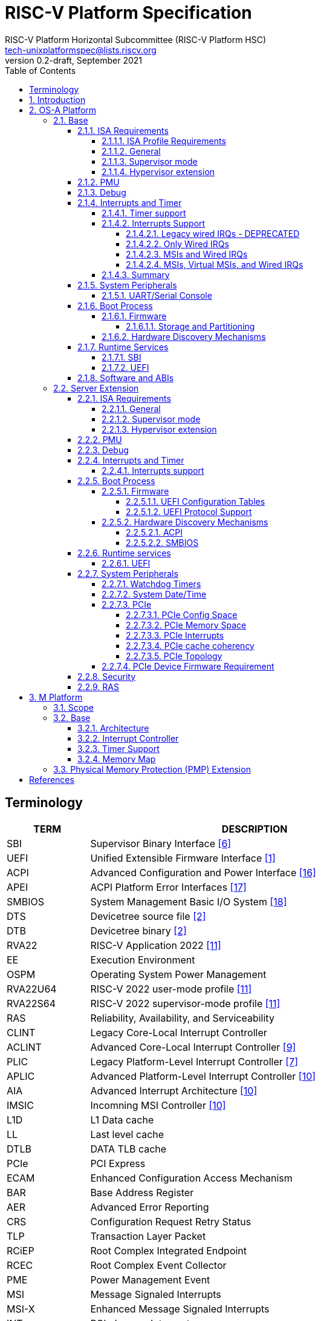 // SPDX-License-Identifier: CC-BY-4.0
//
// riscv-platform-spec.adoc: main file for the specification
//
// This file provides the primary structure and formatting for
// the overall Profile and Platform Specification.
//
= RISC-V Platform Specification
:author: RISC-V Platform Horizontal Subcommittee (RISC-V Platform HSC) 
:email: tech-unixplatformspec@lists.riscv.org
:revnumber: 0.2-draft
:revdate: September 2021
:doctype: book
:sectnums:
:sectnumlevels: 5
:xrefstyle: short
:toc: macro
:toclevels: 5

// table of contents
toc::[]

[preface]
== Terminology
[cols="1,4", width=80%, align="left", options="header"]
|===
|TERM      | DESCRIPTION
|SBI       | Supervisor Binary Interface <<spec_sbi>>
|UEFI      | Unified Extensible Firmware Interface <<spec_uefi>>
|ACPI      | Advanced Configuration and Power Interface <<spec_acpi>>
|APEI      | ACPI Platform Error Interfaces <<spec_apei>>
|SMBIOS    | System Management Basic I/O System <<spec_smbios>>
|DTS       | Devicetree source file <<spec_dt>>
|DTB       | Devicetree binary <<spec_dt>>
|RVA22     | RISC-V Application 2022 <<spec_profiles>>
|EE        | Execution Environment
|OSPM      | Operating System Power Management
|RVA22U64  | RISC-V 2022 user-mode profile <<spec_profiles>>
|RVA22S64  | RISC-V 2022 supervisor-mode profile <<spec_profiles>>
|RAS       | Reliability, Availability, and Serviceability
|CLINT     | Legacy Core-Local Interrupt Controller
|ACLINT    | Advanced Core-Local Interrupt Controller <<spec_aclint>>
|PLIC      | Legacy Platform-Level Interrupt Controller <<spec_plic>>
|APLIC     | Advanced Platform-Level Interrupt Controller <<spec_aia>>
|AIA       | Advanced Interrupt Architecture <<spec_aia>>
|IMSIC     | Incomning MSI Controller <<spec_aia>>
|L1D       | L1 Data cache
|LL        | Last level cache
|DTLB      | DATA TLB cache
|PCIe      | PCI Express
|ECAM      | Enhanced Configuration Access Mechanism
|BAR       | Base Address Register
|AER       | Advanced Error Reporting
|CRS       | Configuration Request Retry Status
|TLP       | Transaction Layer Packet
|RCiEP     | Root Complex Integrated Endpoint
|RCEC      | Root Complex Event Collector
|PME       | Power Management Event
|MSI       | Message Signaled Interrupts
|MSI-X     | Enhanced Message Signaled Interrupts
|INTx      | PCIe Legacy Interrupts
|PMA       | Physical Memory Attributes
|PRT       | PCI Routing Table
|EBBR      | Embedded Base Boot Requirements <<spec_ebbr>>
|===

== Introduction
The platform specification defines a set of platforms that specify requirements
for interoperability between software and hardware. The Platform Policy <<spec_riscv_platform_policy>>
defines the various terms used in this platform specification. The platform
policy also provides the needed detail regarding the scope, coverage, naming,
versioning, structure, life cycle and compatibility claims for the platform
specification. It is recommended that readers get familiar with the platform
policy while reading this specification. All the requirements in this 
specification are MANDATORY unless specifically called out in the relevant 
sections. Any hardware platform seeking compatibility with the platform 
specification has to be self certified by the platform compatibility test 
suite (PCT). More details about the PCT are available in the platform policy 
specification.

Platforms are augmented with extensions for industry specific target
market verticals like “server”, “mobile”, “edge computing”, “machine-learning”
and “automotive”.

The platform specification currently defines two platforms:

* *OS-A Platform*: This specifies a rich-OS platform for
Linux/FreeBSD/Windows - flavors that run on enterprise and embedded class
application processors. The OS-A platform has a base feature set and extensions
as shown below: +
** *Base*
** *Server Extension*

* *M Platform*: This specifies an RTOS platform for bare-metal applications and
small operating systems running on a microcontroller. The M platform has a base
feature set and extensions as shown below: +
** *Base*
** *Physical Memory Protection (PMP) Extension*

The current version of this platform spec targets the standardization of
functionality available in S, U, VS and VU modes, and the standardization of
the SBI (Supervisory Binary Interface as defined in <<spec_sbi>>) between
Supervisor level (S-mode/VS-mode) and M-mode/HS-mode respectively.

// OS-A Platform
== OS-A Platform

// Base feature set for OS-A Platform
=== Base
==== ISA Requirements

===== ISA Profile Requirements
* The OS-A platform must comply with the following profiles defined by the
RISC-V profiles specification <<spec_profiles>>.
** RVA22U profile for user-mode.
** RVA22S profile for supervisor-mode.
*** The I, M, A, C extensions must be supported.

===== General
* A non-conforming extension that conflicts with a supported standard extensions
must satisfy at least one of the following:
** It must be disabled by default.
** The supported standard extension must be declared as unsupported in all
feature discovery structures used by software. This option is allowed only
if the standard extension is not required.
* The LR/SC reservation set size must be at least 16B and at most 128B.
* Cacheable main memory regions must support instruction fetch, AMOArithmetic,
RsrvEventual, and PTE reads and writes.
* All unimplemented or disabled opcodes and CSRs must raise an
Illegal Instruction exception.
* Within main-memory regions, aligned instruction fetch must be atomic, up to
the smaller of ILEN and XLEN bits. In particular, if an aligned 4-byte word
is stored with the `sw` instruction, then any processor attempts to execute
that word, the processor either fetches the newly stored word, or some previous
value stored to that location.  (That is, the fetched instruction is not an
unpredictable value, nor is it a hybrid of the bytes of the old and new
values).
* All harts must adhere to the RVWMO memory model.
* All hart PMA regions for main memory must be marked as coherent.
* Memory accesses by I/O masters can be coherent or non-coherent with respect
to all hart-related caches.
[sidebar]
--
[underline]*_Recommendation_* +
User-mode programs should not execute the `fence.i` instruction.

--
===== Supervisor mode
* sstatus
** sstatus.UBE must support the same access attribute (read-only or writable)
as mstatus.UBE.

* stvec
** Both direct and vectored modes must be supported.
** The alignment constraint for BASE fields must be at most 256B.

* scounteren
** Writeable bits must be implemented for all supported (not hardwired to zero)
hpmcounters.

* stval
** stval must not be hardwired to 0 and in all cases must be written with
non-zero and zero values as architecturally defined.

* satp
** For RV32, Bare and Sv32 translation modes must be supported.
** For RV64, Bare and Sv39 translation modes must be supported.

===== Hypervisor extension
* hstatus
** VTW bit must not be hardwired to 0.
** VTVM bit must not be hardwired to 0.

* hcounteren
** Writeable bits must be implemented for all supported (not hardwired to zero)
hpmcounters.

* htval
** htval must not be hardwired to 0 and in all cases must be written with
non-zero and zero values as architecturally defined.

* htinst/mtinst
** htinst and mtinst must not be hardwired to 0 and must be written with a
transformed instruction (versus zero) when defined and allowed architecturally.

* hgatp
** For RV32, Bare and Sv32x4 translation modes must be supported.
** For RV64, Bare and Sv39x4 translation modes must be supported.

* vstvec
** Both direct and vectored modes must be supported.
** The alignment constraint for BASE fields must be at most 256B.

* vstval
** vstval must not be hardwired to 0 and in all cases must be written with
non-zero and zero values as architecturally defined.

* vsatp
** For RV32, Bare and Sv32 translation modes must be supported.
** For RV64, Bare and Sv39 translation modes must be supported.

==== PMU

The RVA22 profile defines 32 PMU counters out-of-which first three counters are
defined by the privilege specification while other 29 counters are programmable.
The SBI PMU extension defines a set of hardware events that can be monitored
using these programmable counters. This section defines the minimum number of
programmable counters and hardware events required for an OS-A compatible
platform.

* Counters
** The platform does not require to implement any of the programmable counters.
* Events
** The platform does not require to implement any of the hardware events defined
in SBI PMU extensions.

==== Debug
The OS-A base platform requirements are the following:

- Implement resethaltreq
  * Rationale: Debugging immediately out of reset is a useful debug tool.
    The resethaltreq mechanism provides a standard way to do this.
- Implement the program buffer
  * Rationale: The program buffer is easier for most implementations than
    abstract access.
  * Rationale: Debuggers need to be able to insert ebreak instructions into
    memory and make sure that the ebreak is visible to subsequent instruction
    fetches.  Abstract access has no support for `fence.i` (or similar
    mechanisms).
- abstractcs.relaxedpriv must be 0
  * Rationale: Doing otherwise is a potential security problem.
- abstractauto must be implemented
  * Rationale: autoexecprogbuf allows faster instruction-stuffing.
  * Rationale: autoexecdata allows fast read/write of a region of memory.
- dcsr.mprven must be tied to 1
  * Rationale: Emulating two-stage table walks and PMP checks and endianness
    swapping is a heavy burden on the debugger.
- In textra, sselect must support the value 0 and either value 1 or 2 (or
both)
  * Rationale: There must be some way to limit triggers to only match in a
    particular user context and a way to ignore user context.
- If textra.sselect=1 is supported, the number of implemented bits of svalue
must be at least the number of implemented bits of scontext
  * Rationale: This allows matching on every possible scontext.
- If textra.sselect=2 is supported, the number of implemented bits of svalue
must be at least ASIDLEN to match every possible ASID
- In textra, mhselect must support the value 0. If the H extension is
supported then mhselect must also support either values 1 and 5 or values 2
and 6 (or all four)
  * Rationale: There must be some way to limit triggers to only match in a
    particular guest context and a way to ignore guest context.
- If textra.mhselect=1,5 are supported and if H is the number of implemented
bits of hcontext then, unless all bits of mhvalue are implemented, at least
H-1 bits of mhvalue must be implemented
  * Rationale: This allows matching on every possible hcontext (up to the limit
    of the field width).  It is H-1 bits instead of H because mhselect[2]
    provides one bit.
- If textra.mhselect=2,6 are supported, the number of implemented bits of
mhvalue must be at least VMIDLEN-1
  * Rationale: This allows matching on every possible VMID.  It is VMIDLEN-1
    instead of VMIDLEN because mhselect[2] provides one bit.
- Implement at least four mcontrol6 triggers that can support matching on PC
(select=0, execute=1, match=0) with timing=0 and full support for mode
filtering (vs, vu, m, s, u) for all supported modes and support for textra as
above
  * Rationale: The debugger needs breakpoints and 4 is a sufficient baseline.
- Implement at least four mcontrol6 triggers that can support matching on load
 and store addresses (select=0, match=0, and all combinations of load/store)
 with timing=0 and full support for mode filtering (vs, vu, m, s, u) for all
 supported modes and support for textra as above
  * Rationale: The debugger needs watchpoints and 4 is a sufficient baseline.
- Implement at least one trigger capable of icount and support for textra as
above for self-hosted single step needs this
- Implement at least one trigger capable of etrigger and support for textra as
above to catch exceptions
- Implement at least one trigger capable of itrigger and support for textra as
above to catch interrupts
- The minimum trigger requirements must be met for action=0 and for action=1
(possibly by the same triggers)
  * Rationale: The intent is to have full support for external debug and full
    support for self-hosted debug (though not necessarily at the same time).
    This can be provided via the same set of triggers or separate sets of
    triggers. External debug support for icount is unnecessary due to dcsr.step
    and is therefore called out separately.
- For implementations with multiple cores, support for at least one halt group
and one resume group (in addition to group 0)
  * Rationale: Allows stopping all harts (approximately) simultaneously which
    is useful for debugging MP software.
- dcsr.stepie must support the 0 setting. It is optional to support the 1
setting
  * Rationale: It is not generally useful to step into interrupt handlers.
- dcsr.stopcount and dcsr.stoptime must be supported and the reset value of
each must be 1
  * Rationale: The architecture has strict requirements on minstret which may
    be perturbed by an external debugger in a way that's visible to software.
    The default should allow code that's sensitive to these requirements to be
    debugged.

==== Interrupts and Timer

===== Timer support

* One or more ACLINT MTIMER devices are required for the OS-A platform.
* Platform must support a default ACLINT MTIME counter resolution of 10ns
  (i.e. an increment by 1 represents 10 ns).
* The ACLINT MTIME update frequency (i.e. hardware clock) must be between
  10 MHz and 100 MHz, and updates must be strictly monotonic.

[sidebar]
--
[underline]*_Implementation Note:_*
For example, if the MTIME counter update frequency (i.e. hardware clock) is
25 MHz then the MTIME counter would increment by 4 upon every hardware clock
tick for MTIME counter resolution of 10ns.
--

===== Interrupts Support

The OS-A platform must comply with one of the four interrupt support
categories described in following sub-sections. The hardware must support at
least one of the four interrupt categories while software must support all of 
the interrupt categories described below.

[#legacy_wired_irqs]
====== Legacy wired IRQs - DEPRECATED
** One or more PLIC devices are required to support wired interrupts.
** One or more ACLINT MSWI devices are required to support M-mode software 
interrupts.
** Software interrupts for S-mode and VS-mode are supported using the
   SBI IPI extension.
** This category is compatibile with legacy platforms having PLIC plus CLINT 
devices.
** MSI external interrupts are not supported.
** MSI virtualization is not supported.

[#only_wired_irqs]
====== Only Wired IRQs
** One or more AIA APLIC devices are required to support wired interrupts.
** One or more ACLINT MSWI devices are required to support M-mode software interrupts.
** One or more ACLINT SSWI devices are required to support S/HS-mode software interrupts.
** Software interrupts for VS-mode are supported using the SBI IPI extension.
** MSI external interrupts are not supported.
** MSI virtualization is not supported.

[#msis_and_wired_irqs]
====== MSIs and Wired IRQs
** AIA local interrupt CSRs must be supported by each hart.
*** `siselect` CSR must support holding 9-bit value.
*** `vsiselect` CSR must support holding 9-bit value if H-extension is
    implemented.
** Per-hart AIA IMSIC devices must support MSIs for M-mode and S/HS-mode.
*** Must support IPRIOLEN = 6 to 8.
*** Must support at least 63 distinct interrupt identities.
*** Must implement `seteipnum_le` memory-mapped register.
** One, or more AIA APLIC devices to support wired interrupts.
*** EIID and IID fields must be 6 to 8 bits wide matching the number of
    interrrupt identities supported by AIA IMSIC.
** Software interrupts for M-mode and S/HS-mode are supported using AIA IMSIC
   devices.
** Software interrupts for VS-mode are supported using the SBI IPI extension.
** MSI virtualization is not supported.

[#msis_virtual_msis_and_wired_irqs]
====== MSIs, Virtual MSIs, and Wired IRQs
** To support virtual MSIs, the H-extension must be implemented.
*** GEILEN must be 3 or more.
** AIA local interrupt CSRs must be supported by each hart.
*** `siselect` CSR must support holding 9-bit value.
*** `vsiselect` CSR must support holding 9-bit value.
** Per-hart AIA IMSIC devices to support MSIs for M-mode, HS-mode and VS-mode.
*** Must support IPRIOLEN = 6 to 8.
*** Must support at least 63 distinct interrupt identities.
*** Must implement `seteipnum_le` memory-mapped register.
*** Must implement at least 3 guest interrupt files.
** One, or more AIA APLIC devices are required to support wired interrupts.
*** EIID and IID fields must be 6 to 8 bits wide matching the number of
    interrrupt identities supported by AIA IMSIC.
** Software interrupts for M-mode, HS-mode and VS-mode are supported using
   AIA IMSIC devices.
** MSI virtualization is supported.

===== Summary

The <<table_interrutps_and_timer_osa_platforms>> below summarizes the four
categories of interrupt support and timer support allowed on an OS-A platorm.

[#table_interrutps_and_timer_osa_platforms]
.Interrupts and Timer support in OS-A platforms
[stripes="none", width="100%", cols="^2s,^1s,^1s,^1s,^1s,^1s,^1s,^1s,^1s,^1s,^1s,^1s,^1s"]
|===
.2+|+++<font size=".8em">OS-A Platform</font>+++
3+|+++<font size=".8em">MSIs</font>+++
3+|+++<font size=".8em">Wired Interrupts</font>+++
3+|+++<font size=".8em">Software Interrupts</font>+++
3+|+++<font size=".8em">Timer</font>+++
|+++<font size=".6em">M-mode</font>+++
|+++<font size=".6em">S-mode</font>+++
|+++<font size=".6em">VS-mode</font>+++
|+++<font size=".6em">M-mode</font>+++
|+++<font size=".6em">S-mode</font>+++
|+++<font size=".6em">VS-mode</font>+++
|+++<font size=".6em">M-mode</font>+++
|+++<font size=".6em">S-mode</font>+++
|+++<font size=".6em">VS-mode</font>+++
|+++<font size=".6em">M-mode</font>+++
|+++<font size=".6em">S-mode</font>+++
|+++<font size=".6em">VS-mode</font>+++

|+++<font size=".8em">Legacy Wired IRQs</font>+++
|+++<font size=".6em">NA</font>+++
|+++<font size=".6em">NA</font>+++
|+++<font size=".6em">NA</font>+++
|+++<font size=".6em">PLIC</font>+++
|+++<font size=".6em">PLIC</font>+++
|+++<font size=".6em">PLIC (emulate)</font>+++
|+++<color rgb="#6aa84f"><font size=".6em">MSWI</font></color>+++
|+++<color rgb="#e06666"><font size=".6em">SBI IPI</font></color>+++
|+++<color rgb="#e06666"><font size=".6em">SBI IPI</font></color>+++
|+++<color rgb="#6aa84f"><font size=".6em">MTIMER</font></color>+++
|+++<color rgb="#e06666"><font size=".6em">SBI Timer</font></color>+++
|+++<color rgb="#e06666"><font size=".6em">SBI Timer</font></color>+++

|+++<font size=".8em">Only Wired IRQs</font>+++
|+++<font size=".6em">NA</font>+++
|+++<font size=".6em">NA</font>+++
|+++<font size=".6em">NA</font>+++
|+++<color rgb="#738dc5"><font size=".6em">APLIC</font></color>+++
|+++<color rgb="#738dc5"><font size=".6em">APLIC</font></color>+++
|+++<color rgb="#738dc5"><font size=".6em">APLIC (emulate)</font></color>+++
|+++<color rgb="#6aa84f"><font size=".6em">MSWI</font></color>+++
|+++<color rgb="#6aa84f"><font size=".6em">SSWI</font></color>+++
|+++<color rgb="#e06666"><font size=".6em">SBI IPI</font></color>+++
|+++<color rgb="#6aa84f"><font size=".6em">MTIMER</font></color>+++
|+++<color rgb="#e69138"><font size=".6em">Priv Sstc</font></color>+++
|+++<color rgb="#e69138"><font size=".6em">Priv Sstc</font></color>+++

|+++<font size=".8em">MSIs and Wired IRQs</font>+++
|+++<color rgb="#738dc5"><font size=".6em">IMSIC</font></color>+++
|+++<color rgb="#738dc5"><font size=".6em">IMSIC</font></color>+++
|+++<color rgb="#738dc5"><font size=".6em">IMSIC (emulate)</font></color>+++
|+++<color rgb="#738dc5"><font size=".6em">APLIC</font></color>+++
|+++<color rgb="#738dc5"><font size=".6em">APLIC</font></color>+++
|+++<color rgb="#738dc5"><font size=".6em">APLIC (emulate)</font></color>+++
|+++<color rgb="#738dc5"><font size=".6em">IMSIC</font></color>+++
|+++<color rgb="#738dc5"><font size=".6em">IMSIC</font></color>+++
|+++<color rgb="#e06666"><font size=".6em">SBI IPI</font></color>+++
|+++<color rgb="#6aa84f"><font size=".6em">MTIMER</font></color>+++
|+++<color rgb="#e69138"><font size=".6em">Priv Sstc</font></color>+++
|+++<color rgb="#e69138"><font size=".6em">Priv Sstc</font></color>+++

|+++<font size=".8em">MSIs, Virtual MSIs and Wired IRQs</font>+++
|+++<color rgb="#738dc5"><font size=".6em">IMSIC</font></color>+++
|+++<color rgb="#738dc5"><font size=".6em">IMSIC</font></color>+++
|+++<color rgb="#738dc5"><font size=".6em">IMSIC</font></color>+++
|+++<color rgb="#738dc5"><font size=".6em">APLIC</font></color>+++
|+++<color rgb="#738dc5"><font size=".6em">APLIC</font></color>+++
|+++<color rgb="#738dc5"><font size=".6em">APLIC (emulate)</font></color>+++
|+++<color rgb="#738dc5"><font size=".6em">IMSIC</font></color>+++
|+++<color rgb="#738dc5"><font size=".6em">IMSIC</font></color>+++
|+++<color rgb="#738dc5"><font size=".6em">IMSIC</font></color>+++
|+++<color rgb="#6aa84f"><font size=".6em">MTIMER</font></color>+++
|+++<color rgb="#e69138"><font size=".6em">Priv Sstc</font></color>+++
|+++<color rgb="#e69138"><font size=".6em">Priv Sstc</font></color>+++
|===

==== System Peripherals
===== UART/Serial Console

In order to facilitate the bring-up and debug of the low level initial 
platform, hardware is required to implement a UART port that confirms to the
following requirements and firmware must support the console using this UART:

* The UART register addresses are required to be aligned to 4 byte boundaries.
If the implemented register width is less than 4 bytes then the implemented
bytes are required to be mapped starting at the smallest address.
* The UART port implementation is required to be register-compatible with one
of the following:
** UART 16550 - MANDATORY 
** UART 8250 - DEPRECATED

==== Boot Process
- The base specification defines the interface between the firmware and the
operating system suitable for the RISC-V platforms with rich operating
systems.
- These requirements specify the required boot and runtime services, device
discovery mechanism, etc.
- The requirements are operating system agnostic, specific firmware/bootloader
implementation agnostic.
- For the generic mandatory requirements this base specification will refer to
the EBBR specification <<spec_ebbr>>. Any deviation from the EBBR will be 
explicitly mentioned in the requirements.


===== Firmware
====== Storage and Partitioning
- GPT partitioning required for shared storage.
- MBR support is not required.

===== Hardware Discovery Mechanisms
- Device Tree (DT) is the required mechanism for system description.
- Platforms must support the Unified Discovery specification for all pre-boot
information population <<spec_unified_discovery>>.


==== Runtime Services

===== SBI

* The M-mode runtime must implement SBI specification <<spec_sbi>> or higher.
* Required SBI extensions include:
** SBI TIME
** SBI IPI
** SBI RFENCE
** SBI HSM
** SBI SRST
** SBI PMU
* Required features of the M-Mode runtime also include:
** Delegate interrupts and exceptions to S-mode.
** Handle misaligned load and store.
** Emulate missing CSRs.
** Configure PMP CSRs.

===== UEFI

* Wherever applicable UEFI firmware must implement UEFI interfaces over
  similar interfaces and services present in the SBI specification. For
  example, the UEFI ResetSystem() service must be implemented via the
  SBI System Reset Extension.
* The operating system should prioritize calling the UEFI interfaces before
  the SBI or platform specific mechanisms.

==== Software and ABIs
The platform specification mandates the following requirements for
software components:

* All RISC-V software components must comply with the
  RISC-V procedure call standard <<spec_proc_call>>.
* All RISC-V software components that use ELF files must comply with the
  RISC-V ELF specification <<spec_elf>>.
* All RISC-V software components that use DWARF files must comply with the
  RISC-V DWARF specification <<spec_dwarf>>.

Rationale: The platform specification intends to avoid fragmentation and
promotes interoperability.

// Server extension for OS-A Platform
=== Server Extension
The server extension specifies additional requirements for server  class
platforms. The server extension includes all of the requirements for the
base with the additional requirements as below. The server extension, besides
placing additional requirements on top of the underlying base specification, 
can also restrict the options allowed in the underlying base specification for
satisfying a requirement.

==== ISA Requirements
===== General
* The hypervisor H-extension must be supported.
* The Zam extension must be supported for misaligned addresses within at least aligned 16B regions.
* The `time` CSR must be implemented in hardware.
* The Sstc extension <<spec_priv_sstc>> must be implemented. +

[underline]*_Recommendation_* +
There should be hardware support for all misaligned accesses; misaligned
accesses should not take address misaligned exceptions.

===== Supervisor mode
* satp
** For RV64, Sv48 translation mode must be supported.
** At least 8 ASID bits must be supported and not hardwired to 0.

===== Hypervisor extension
* hgatp
** For RV64, Sv48x4 translation mode must be supported.
** At least 8 VMID bits must be supported and not hardwired to 0.

* vsatp
** For RV64, Sv48 translation mode must be supported.
** At least 8 ASID bits must be supported and not hardwired to 0.

==== PMU

* Counters
** The platform must implement at least 8 programmable counters.
* Events
** Hardware general events
*** The platform must implement all of the general hardware events defined by
the SBI PMU extension.
** Hardware cache events
*** The platform must implement all of the hardware cache events for READ 
operations while WRITE operation must be implemented for L1D, LL and DTLB 
caches.

[sidebar]
--
[underline]*_Implementation Note_*

Any platform that does not implement the micro-architectural features related to
a hardware event may hardwire the event value to zero.
--

==== Debug
The server extension requirements are all of the base specification 
requirements plus:

- Implement at least six mcontrol6 triggers that can support matching on PC
(select=0, execute=1, match=0) with timing=0 and full support for mode
filtering (vs, vu, m, s, u) for all supported modes and support for textra as
above
  * Rationale: Other architectures have found that 4 breakpoints are
    insufficient in more capable systems and recommend 6.
- If system bus access is implemented then accesses must be coherent with
respect to all harts connected to the DM
  * Rationale: Debuggers must be able to view memory coherently.

==== Interrupts and Timer

===== Interrupts support

The server extension must comply with interrupt support described in
<<msis_virtual_msis_and_wired_irqs>> with the following additional 
requirements:

* The H-extension implemented by each hart must support GEILEN = 5 or more.
* Per-hart AIA IMSIC devices.
** Must support at least 255 distinct interrupt identities.
** Must support IPRIOLEN = 8.
* EIID and IID fields of AIA APLIC devices must be at least 8 bits wide
  matching the number of interrupt identities supported by AIA IMSIC.

[underline]*_Recommendation_* +
Platforms should implement at least 5 guest interrupt files. More guest
interrupt files allow for better VM oversubscription on the same hart.

==== Boot Process
=====  Firmware
The boot and system firmware for the server platforms must support UEFI as
defined in the section 2.6.1 of the UEFI Specification <<spec_uefi>> with some
additional requirements described in following sub-sections.

====== UEFI Configuration Tables
The platforms are required to provide following tables:

* *EFI_ACPI_20_TABLE_GUID* ACPI configuration table which is at version 6.4+ or
newer with HW-Reduced ACPI model.
* *SMBIOS3_TABLE_GUID* SMBIOS table which conforms to version 3.4 or later.

====== UEFI Protocol Support
The UEFI protocols listed below are required to be implemented.

.Additional UEFI Protocols
[cols="3,1,1", width=95%, align="center", options="header"]
|===
|Protocol                              | UEFI Section | Note
|EFI_PCI_ROOT_BRIDGE_IO_PROTOCOL       | 14           | For PCIe support
|EFI_PCI_IO_PROTOCOL                   | 14.4         | For PCIe support
|===

===== Hardware Discovery Mechanisms

====== ACPI
ACPI is the required mechanism for the hardware discovery and configuration.
Server platforms are required to adhere to the RISC-V ACPI Platform Requirements
Specification <<spec_riscv_acpi>>. Platform firmware must support ACPI and 
the runtime OS environment must use ACPI for device discovery and configuration.

====== SMBIOS
The System Management BIOS (SMBIOS) table is required for the platform
conforming to server extension. The SMBIOS records provide basic hardware and
firmware configuration information used widely by the platform management
applications.

The SMBIOS table is identified using *SMBIOS3_TABLE_GUID* in UEFI configuration
table. The memory type used for the SMBIOS table is required to be of type
*EfiRuntimeServicesData*.

In addition to the conformance guidelines as mentioned in *ANNEX A / 6.2* of
the SMBIOS specification 3.4.0, below additional structures are required.

.Required SMBIOS structures
[cols="3,2,2", width=95%, align="center", options="header"]
|===
|Structure Type                                 | SMBIOS Section | Note
|Management Controller Host Interface (Type 42) | 7.43           | Required for
Redfish Host Interface.
|Processor Additional Information (Type 44)     | 7.45           | This
structure provides the additional information of RISC-V processor
characteristics and HART hardware features discovered during the firmware boot
process.
|===

==== Runtime services

===== UEFI
The UEFI run time services listed below are required to be implemented.

.Required UEFI Runtime Services
[cols="3,2,3", width=95%, align="center", options="header"]
|===
|Service                   | UEFI Section | Note
|GetVariable               | 8.2        |
|GetNextVariableName       | 8.2        |
|SetVariable               | 8.2        | A dedicated storage for firmware is
required so that there is no conflict in access by both firmware and the OS.
|QueryVariableInfo         | 8.2        |
|GetTime                   | 8.3        | System Date/Time accessed by the
OS and firmware.<<SystemDateTime,(Refer to System Date/Time section)>>
|SetTime                   | 8.3        | System Date/Time set by the
OS and firmware.<<SystemDateTime,(Refer to System Date/Time section)>>
|GetWakeupTime             | 8.3        | Interface is required to be
implemented but it can return EFI_UNSUPPORTED.<<SystemDateTime,(Refer to
System Date/Time section)>>
|SetWakeupTime             | 8.3        | Interface is required to be
implemented but it can return EFI_UNSUPPORTED.<<SystemDateTime,(Refer to
System Date/Time section)>>
|SetVirtualAddressMap      | 8.4        |
|ConvertPointer            | 8.4        |
|GetNextHighMonotonicCount | 8.5        |
|ResetSystem               | 8.5        | If SBI SRST implementation is
also available, the OS should not use the SBI interface directly but use this
UEFI interface.
|UpdateCapsule             | 8.5        | Interface is required to be
implemented but it can return EFI_UNSUPPORTED.
|QueryCapsuleCapabilities  | 8.5        | Interface is required to be
implemented but it can return EFI_UNSUPPORTED.
|===

==== System Peripherals

===== Watchdog Timers
Implementation of a two-stage watchdog timer, as defined in the RISC-V Watchdog
Timer Specification<<spec_riscv_watchdog>> is required. Software must
periodically refresh the watchdog timer, otherwise a first-stage watchdog
timeout occurs. If the watchdog timer remains un-refreshed for a second period,
then a second-stage watchdog timeout occurs.

If a first-stage watchdog timeout occurs, a Supervisor-level interrupt request
is generated and sent to the system interrupt controller, targeting a specific
hart.

If a second-stage watchdog timeout occurs, a system-level interrupt request is
generated and sent to a system component more privileged than Supervisor-mode
such as:

- The system interrupt controller, with a Machine-level interrupt request
targeting a specific hart.
- A platform management processor.
- Dedicated reset control logic.

The resultant action taken is platform-specific.

===== System Date/Time[[SystemDateTime]]
In order to facilitate server manageability, server extension platform is
required to provide the mechanism to maintain system date/time for UEFI
runtime Time service. +

- UEFI Runtime Time Service
  * GetTime() +
    Must be implemented by firmware to incorporate with the underlying system
    date/time mechanism.
  * SetTime(), GetWakeupTime() and SetWakeupTime() +
    These Time services must be implemented but allowed to return
    EFI_UNSUPPORTED if the platform doesn't require the features or the system
    date/time mechanism doesn’t have the capabilities.

===== PCIe
Platforms are required to support at least PCIe Base Specification Revision 1.1
<<spec_pcie_sig>>.

====== PCIe Config Space
* Platforms must support access to the PCIe config space via ECAM as described
in the PCIe Base specification.
* The entire config space for a single PCIe domain must be accessible via a
single ECAM I/O region.
* Platform firmware must implement the MCFG table as listed in the ACPI System
Description Tables above to allow the operating systems to discover the 
supported PCIe domains and map the ECAM I/O region for each domain.
* Platform software must configure ECAM I/O regions such that the effective
memory attributes are that of a PMA I/O region (i.e. strongly-ordered,
non-cacheable, non-idempotent).

====== PCIe Memory Space
Platforms are required to map PCIe address space directly in the system address
space and not have any address translation for outbound accesses from harts or
for inbound accesses to any component in the system address space.

* PCIe Outbound Memory +
PCIe devices and bridges/switches frequently implement BARs which only support
32-bit addressing or support 64 bit addressing but do not support prefetchable
memory. To support mapping of such BARs, platforms are required to reserve
some space below 4G for each root port present in the system.

[sidebar]
--
[underline]*_Implementation Note_* +
Platform software would likely configure these per root port regions such that
their effective memory attributes are that of a PMA I/O region (i.e.
strongly-ordered, non-cacheable, non-idempotent). Platforms would likely also
reserve some space above 4G to map BARs that support 64 bit addressing and
prefetchable memory which could be configured by the platform software as either
I/O or memory.
--

* PCIe Inbound Memory +
For security reasons, platforms must provide a mechanism controlled by M-mode
software to restrict inbound PCIe accesses from accessing regions of address
space intended to be accessible only to M-mode software.

[sidebar]
--
[underline]*_Implementation Note_* +
Such an access control mechanism could be analogous to the per-hart PMP
as described in the RISC-V Privileged Architectures specification.
--

====== PCIe Interrupts
* Platforms must support both INTx and MSI/MSI-x interrupts.
* Following are the requirements for INTx:
** For each root port in the system, the platform must map all the INTx
virtual wires to four distinct sources at the APLIC. Each of these sources
must be configured as Level0 as described in Table 4.2 (Encoding of the SM
(Source Mode) field) of the RISC-V AIA specification.
** Platform firmware must implement the _PRT as described in section 6.2.13 of
ACPI Specification to describe the mapping of interrupt pins and the
corresponding interrupt minor identities at the Hart.
** If interrupt generation for correctable/fatal/non-fatal error messages is
enabled via the root error command register of the AER capability and the root
port does not support MSI/MSI-X capability, then the platform is required to
generate an INTx interrupt via the APLIC.
* Following are the requirements for MSI:
** As per the RISC-V AIA specification, since the number 0 is not a valid
interrupt identity, the platform software is required to ensure that MSI data
value assigned to a PCIe function is never 0. For e.g for a PCIe function which
requests 16 MSI vectors the minimum MSI data value assigned by the platform
software can be 0x10 so that the function can use lower 4 bits to assert each
of the 16 vectors.

====== PCIe cache coherency
Memory that is cacheable by harts is not kept coherent by hardware when PCIe
transactions to that memory are marked with a No_Snoop bit of zero. In this
case, software must manage coherency on such memory; otherwise, software
coherency management is not required.

====== PCIe Topology
Platforms are required to implement at least one of the following topologies
and the components required in that topology.

[#fig_intro1]
.PCIe Topologies
image::pcie-topology.png[width=524,height=218]

* Host Bridge +
Following are the requirements for host bridges:

** Any read or write access by a hart to an ECAM I/O region must be converted
by the host bridge into the corresponding PCIe config read or config write
request.
** Any read or write access by a hart to a PCIe outbound region must be
forwarded by the host bridge to a BAR or prefetch/non-prefetch memory window,
if the address falls within the region claimed by the BAR or prefetch/
non-prefetch memory window. Otherwise the host bridge must return an error.

** Host bridge must return all 1s in the following cases:
*** Config read to non existent functions and devices on root bus.
*** Config reads that receive Unsupported Request response from functions and
devices on the root bus.
* Root ports +
Following are the requirements for root ports.
** Root ports must appear as PCI-PCI bridge to software.
** Root ports must implement all registers of Type 1 header.
** Root ports must implement all capabilities specified in the PCIe Base
specification for a root port.
** Root ports must forward type 1 configuration access when the bus number in
the TLP is greater than the root port's secondary bus number and less than or
equal to the root port's subordinate bus number.
** Root ports must convert type 1 configuration access to a type 0
configuration access when bus number in the TLP is equal to the root port's
secondary bus number.
** Root ports must respond to any type 0 configuration accesses it receives.
** Root ports must forward memory accesses targeting its prefetch/non-prefetch
memory windows to downstream components. If address of the transaction does not
fall within the regions claimed by prefetch/non-prefetch memory windows then
the root port must generate a Unsupported Request.
** Root port requester id or completer id must be formed using the bdf of the
root port.
** The root ports must support the CRS software visibility.
** The root port must implement the AER capability.
** Root ports must return all 1s in the following cases:
*** Config read to non existent functions and devices on secondary bus.
*** Config reads that receive Unsupported Request from downstream components.
*** Config read when root port's link is down.

* RCiEP +
All the requirements for RCiEP in the PCIe Base specification must be
implemented.
In addition the following requirements must be met:
** If RCiEP is implemented then RCEC must be implemented as well. All
requirements for RCEC specified in the PCIe Base specification must be
implemented. RCEC is required to terminate the AER and PME messages from RCiEP.
** If both the topologies mentioned above are supported then RCiEP and RCEC
must be implemented in a separate PCIe domain and must be addressable via a
separate ECAM I/O region.

===== PCIe Device Firmware Requirement
PCI expansion ROM code type 3 (UEFI) image must be provided by PCIe device for
OS/A server extension platform according to PCI Firmware 
Specification <<spec_pci_firmware>> if that PCIe device is utilized during 
UEFI firmware boot process. The image stored in PCI expansion ROM is a UEFI 
driver that must be compliant with UEFI specification <<spec_uefi>> 14.4.2 
PCI Option ROMs.


==== Security
Platforms must implement the following security features:

* Support for some form of Secure Boot, as a means to ensure the integrity of
platform firmware and software, is required. Flexibility is provided as
to the many details and implementation approaches. Future platform specs are
expected to standardize some or many of these aspects. For now, it is
recommended that the following security properties are met:
** The secure boot process is rooted in dedicated hardware.
** Cryptographic algorithms are independently validated or certified for
implementation correctness.
** The combination of key length and cryptographic algorithm provides suitable
security strength.
** A cryptographically secure entropy source (or multiple entropy sources) is
used in key material generation and monitoring of entropy source’s health is
implemented.
** Critical security parameters are securely stored and only accessible with
appropriate privileges.
** Authorization is required for any modifications to the platform secure boot
configuration.
** It is clearly understood what aspects of the platform boot process are
protected by secure boot.


==== RAS
All the below mentioned RAS features are required for the OS-A platform server
extension:

*  Main memory must be protected with SECDED-ECC. +
*  All cache structures must be protected. +
** single-bit errors must be detected and corrected. +
** multi-bit errors can be detected and reported. +
* There must be memory-mapped RAS registers associated with these protected
structures to log detected errors with information about the type and location
of the error. +
* The platform must support the APEI specification to convey all error
information to OSPM. +
* Correctable errors must be reported by hardware and either be corrected or
recovered by hardware, transparent to system operation and to software. +
* Hardware must provide status of these correctable errors via RAS registers. +
* Uncorrectable errors must be reported by the hardware via RAS error
registers for system software to take the needed corrective action. +
* Attempted use of corrupted uncorrectable data must result in an exception
 with a distinguishing custom exception code; preferably a precise exception
on that instruction if possible. +
* The platform should provide the capability to configure each RAS
error to trigger firmware-first or OS-first error interrupt. +
* Errors logged in RAS registers must be able to generate an interrupt request
to the system interrupt controller that may be directed to either M-mode or
S/HS-mode for firmware-first or OS-first error reporting. +
* If the RAS error is handled by firmware, the firmware should be able
to choose to expose the error to S/HS mode for further processing or
just hide the error from S/HS software. +
* If the RAS event is configured as the firmware first model, the platform
should be able to trigger the highest priority of M-mode interrupt to all HARTs
in the physical RV processor. +
* Logging and/or reporting of errors can be masked. +
* PCIe AER capability is required. +

// M Platform
== M Platform

=== Scope
The M Platform specification aims to apply to a range of embedded platforms.
In this case embedded platforms range from hand coded bare metal assembly
all the way to to embedded operating systems such as
https://www.zephyrproject.org[Zephyr] and embedded Linux.

This specification has two competing interests. On one hand embedded software
will be easier to write and port if all the embedded hardware is similar. On
the other hand vendors want to differentiate their product and reuse existing
IP and SoC designs.

Due to this, the M Platform specification has both required and recommended
components. All required components must be met in order to meet this
specification.
It's strongly encouraged that all recommended components are met as well,
although they do not have to in order to meet the specification.

=== Base
==== Architecture
The M Platform must comply with the RVM22M profile defined by the RISC-V
profiles specification <<spec_profiles>>.

==== Interrupt Controller
Embedded systems are recommended to use a spec compliant PLIC <<spec_plic>>,
a spec compliant CLIC <<spec_clic>> or both a CLIC and and PLIC.

If using just a PLIC the system must continue to use the original basic
`xsip`/`xtip`/`xeip` signals in the `xip` register to indicate pending
interrupts.
If using the CLIC then both the original basic and CLIC modes of interrupts
must be supported.

Embedded systems cannot use a non-compliant interrupt controller and still
call it a PLIC or CLIC.

==== Timer Support
The M Platform must implement one or more RISC-V ACLINT MTIMER <<spec_aclint>>
devices. This will provide the `mtime` and `mtimecmp` memory mapped registers
as required by the RISC-V privilege specification <<spec_priv>>.

The `mcounteren`.TM and `scounteren`.TM bits _must not_ be hardwired,
regardless as to whether accesses to the `time` CSR are implemented
directly or via traps.

==== Memory Map
It is recommended that main memory and loadable code (not ROM) start at
address `0x8000_0000`.

// PMP extension for M Platform
=== Physical Memory Protection (PMP) Extension
It is recommended that any systems that implement more then just machine mode
also implement PMP support.

When PMP is supported it is recommended to include at least 4 regions, although
if possible more should be supported to allow more flexibility. Hardware
implementations should aim for supporting at least 16 PMP regions.

[bibliography]
== References

* [[[spec_uefi,1]]] link:https://uefi.org/sites/default/files/resources/UEFI_Spec_2_9_2021_03_18.pdf[UEFI Specification], Version: v2.9
* [[[spec_dt,2]]] link:https://github.com/devicetree-org/devicetree-specification/releases/tag/v0.3[Devicetree Specification], Version: v0.3
* [[[spec_unpriv,3]]] link:https://github.com/riscv/riscv-isa-manual/releases/download/draft-20210726-2026469/riscv-spec.pdf[RISC-V Unprivileged Architecture Specification], Version:20191214-draft
* [[[spec_priv,4]]] link:https://github.com/riscv/riscv-isa-manual/releases/download/draft-20210726-2026469/riscv-privileged.pdf[RISC-V Privileged Architecture Specification], Version: v1.12-draft
* [[[spec_priv_sstc,5]]] link:https://lists.riscv.org/g/tech-privileged/message/404[RISC-V Privleged Architecture Sstc Extension], Version: Draft
* [[[spec_sbi,6]]] link:https://github.com/riscv/riscv-sbi-doc/blob/master/riscv-sbi.adoc[RISC-V SBI Specification], Version: v0.3
* [[[spec_plic,7]]] link:https://github.com/riscv/riscv-plic-spec/blob/master/riscv-plic.adoc[RISC-V PLIC Specification], Version: v1.0-draft
* [[[spec_clic,8]]] link:https://github.com/riscv/riscv-fast-interrupt/blob/master/clic.adoc[RISC-V CLIC Specification], Version: draft-bc89a5e3d61d
* [[[spec_aclint,9]]] link:https://github.com/riscv/riscv-aclint/releases/download/v1.0-draft2/riscv-aclint-1.0-draft2.pdf[RISC-V ACLINT Specification], Version: v1.0-draft2
* [[[spec_aia,10]]] link:https://github.com/riscv/riscv-aia/releases/download/0.2-draft.24/riscv-interrupts-024.pdf[RISC-V AIA Specification], Version: v0.2-draft.24
* [[[spec_profiles,11]]] link:https://github.com/riscv/riscv-profiles/blob/master/profiles.adoc[RISC-V Profiles Specification], Version: draft-8e8951987e2a
* [[[spec_proc_call,12]]] link:https://github.com/riscv/riscv-elf-psabi-doc[RISC-V Procedure call standard], Version: draft-20210810
* [[[spec_elf,13]]] link:https://github.com/riscv/riscv-elf-psabi-doc[RISC-V ELF specification], Version: draft-20210810
* [[[spec_dwarf,14]]] link:https://github.com/riscv/riscv-elf-psabi-doc[RISC-V DWARF specification], Version: draft-20210810
* [[[spec_ebbr,15]]] link:https://arm-software.github.io/ebbr/[EBBR Specification], Version: v2.0.1
* [[[spec_acpi,16]]] link:https://uefi.org/sites/default/files/resources/ACPI_Spec_6_4_Jan22.pdf[ACPI Specification], Version: v6.4
* [[[spec_apei,17]]] link:https://uefi.org/specs/ACPI/6.4/18_ACPI_Platform_Error_Interfaces/ACPI_PLatform_Error_Interfaces.html[APEI Specification], Version: v6.4
* [[[spec_smbios,18]]] link:https://www.dmtf.org/sites/default/files/standards/documents/DSP0134_3.4.0.pdf[SMBIOS Specification], Version: v3.4.0
* [[[spec_pci_firmware,19]]] https://pcisig.com/specifications/conventional/pci_firmware[PCI Firmware Specification], Version: 3.3
* [[[spec_unified_discovery,20]]] Unified Discovery Specification (TBD)
* [[[spec_riscv_acpi,21]]] link:https://github.com/riscv/riscv-acpi/blob/master/riscv-acpi-platform-req.adoc[RISC-V ACPI Platform Requirements Specification], Version: Draft-20210812
* [[[spec_riscv_watchdog,22]]] link:https://github.com/riscv-non-isa/riscv-watchdog/blob/main/riscv-watchdog.adoc[RISC-V Watchdog Timer Specification], Version: Version 1.0
* [[[spec_riscv_platform_policy,23]]] link:https://docs.google.com/document/d/1U5qLoztZpCRSnw2s8tx4rB0SFPMQ27Svrr9jWRsOziY/edit[RISC-V Platform Platform Policy], Version: 1.0
* [[[spec_pcie_sig,24]]] link:https://pcisig.com/specifications[PCIe Base Specification Revision], Revision: 1.1
